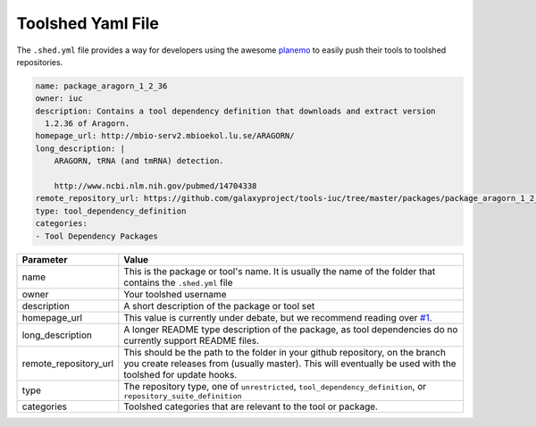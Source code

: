 Toolshed Yaml File
==================

The ``.shed.yml`` file provides a way for developers using the awesome `planemo
<https://github.com/galaxyproject/planemo/>`__ to easily push their tools to
toolshed repositories.

.. code:: yaml
    
    name: package_aragorn_1_2_36
    owner: iuc
    description: Contains a tool dependency definition that downloads and extract version
      1.2.36 of Aragorn.
    homepage_url: http://mbio-serv2.mbioekol.lu.se/ARAGORN/
    long_description: |
        ARAGORN, tRNA (and tmRNA) detection.

        http://www.ncbi.nlm.nih.gov/pubmed/14704338
    remote_repository_url: https://github.com/galaxyproject/tools-iuc/tree/master/packages/package_aragorn_1_2_36
    type: tool_dependency_definition
    categories:
    - Tool Dependency Packages


+-----------------------+--------------------------------------------------------------------------------------------------------------------------------------------------------------------------------------------+
| Parameter             | Value                                                                                                                                                                                      |
+=======================+============================================================================================================================================================================================+
| name                  | This is the package or tool's name. It is usually the name of the folder that contains the ``.shed.yml`` file                                                                              |
+-----------------------+--------------------------------------------------------------------------------------------------------------------------------------------------------------------------------------------+
| owner                 | Your toolshed username                                                                                                                                                                     |
+-----------------------+--------------------------------------------------------------------------------------------------------------------------------------------------------------------------------------------+
| description           | A short description of the package or tool set                                                                                                                                             |
+-----------------------+--------------------------------------------------------------------------------------------------------------------------------------------------------------------------------------------+
| homepage_url          | This value is currently under debate, but we recommend reading over `#1 <https://github.com/galaxy-iuc/standards/issues/1>`__.                                                             |
+-----------------------+--------------------------------------------------------------------------------------------------------------------------------------------------------------------------------------------+
| long_description      | A longer README type description of the package, as tool dependencies do no currently support README files.                                                                                |
+-----------------------+--------------------------------------------------------------------------------------------------------------------------------------------------------------------------------------------+
| remote_repository_url | This should be the path to the folder in your github repository, on the branch you create releases from (usually master). This will eventually be used with the toolshed for update hooks. |
+-----------------------+--------------------------------------------------------------------------------------------------------------------------------------------------------------------------------------------+
| type                  | The repository type, one of ``unrestricted``, ``tool_dependency_definition``, or ``repository_suite_definition``                                                                           |
+-----------------------+--------------------------------------------------------------------------------------------------------------------------------------------------------------------------------------------+
| categories            | Toolshed categories that are relevant to the tool or package.                                                                                                                              |
+-----------------------+--------------------------------------------------------------------------------------------------------------------------------------------------------------------------------------------+
